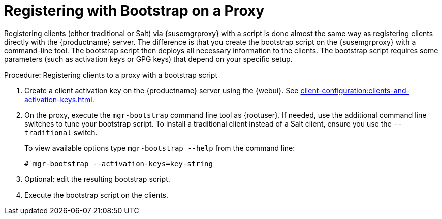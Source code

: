 [[script-client-proxy]]
= Registering with Bootstrap on a Proxy


Registering clients (either traditional or Salt) via {susemgrproxy} with a script is done almost the same way as registering clients directly with the {productname} server.
The difference is that you create the bootstrap script on the {susemgrproxy} with a command-line tool.
The bootstrap script then deploys all necessary information to the clients.
The bootstrap script requires some parameters (such as activation keys or GPG keys) that depend on your specific setup.

.Procedure: Registering clients to a proxy with a bootstrap script

. Create a client activation key on the {productname} server using the {webui}.
See xref:client-configuration:clients-and-activation-keys.adoc[].
. On the proxy, execute the [command]``mgr-bootstrap`` command line tool as {rootuser}.
If needed, use the additional command line switches to tune your bootstrap script.
To install a traditional client instead of a Salt client, ensure you use the [command]``--traditional`` switch.
+
To view available options type [command]``mgr-bootstrap --help`` from the command line:
+
----
# mgr-bootstrap --activation-keys=key-string
----
+
. Optional: edit the resulting bootstrap script.
. Execute the bootstrap script on the clients.

